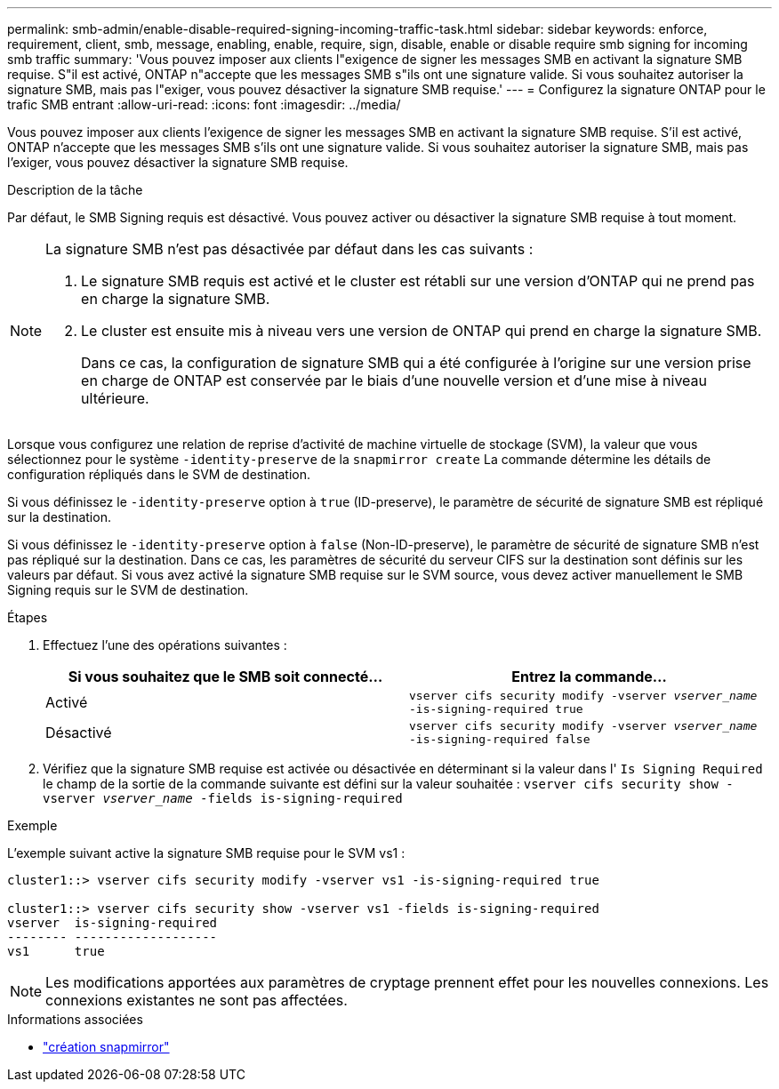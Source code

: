 ---
permalink: smb-admin/enable-disable-required-signing-incoming-traffic-task.html 
sidebar: sidebar 
keywords: enforce, requirement, client, smb, message, enabling, enable, require, sign, disable, enable or disable require smb signing for incoming smb traffic 
summary: 'Vous pouvez imposer aux clients l"exigence de signer les messages SMB en activant la signature SMB requise. S"il est activé, ONTAP n"accepte que les messages SMB s"ils ont une signature valide. Si vous souhaitez autoriser la signature SMB, mais pas l"exiger, vous pouvez désactiver la signature SMB requise.' 
---
= Configurez la signature ONTAP pour le trafic SMB entrant
:allow-uri-read: 
:icons: font
:imagesdir: ../media/


[role="lead"]
Vous pouvez imposer aux clients l'exigence de signer les messages SMB en activant la signature SMB requise. S'il est activé, ONTAP n'accepte que les messages SMB s'ils ont une signature valide. Si vous souhaitez autoriser la signature SMB, mais pas l'exiger, vous pouvez désactiver la signature SMB requise.

.Description de la tâche
Par défaut, le SMB Signing requis est désactivé. Vous pouvez activer ou désactiver la signature SMB requise à tout moment.

[NOTE]
====
La signature SMB n'est pas désactivée par défaut dans les cas suivants :

. Le signature SMB requis est activé et le cluster est rétabli sur une version d'ONTAP qui ne prend pas en charge la signature SMB.
. Le cluster est ensuite mis à niveau vers une version de ONTAP qui prend en charge la signature SMB.
+
Dans ce cas, la configuration de signature SMB qui a été configurée à l'origine sur une version prise en charge de ONTAP est conservée par le biais d'une nouvelle version et d'une mise à niveau ultérieure.



====
Lorsque vous configurez une relation de reprise d'activité de machine virtuelle de stockage (SVM), la valeur que vous sélectionnez pour le système `-identity-preserve` de la `snapmirror create` La commande détermine les détails de configuration répliqués dans le SVM de destination.

Si vous définissez le `-identity-preserve` option à `true` (ID-preserve), le paramètre de sécurité de signature SMB est répliqué sur la destination.

Si vous définissez le `-identity-preserve` option à `false` (Non-ID-preserve), le paramètre de sécurité de signature SMB n'est pas répliqué sur la destination. Dans ce cas, les paramètres de sécurité du serveur CIFS sur la destination sont définis sur les valeurs par défaut. Si vous avez activé la signature SMB requise sur le SVM source, vous devez activer manuellement le SMB Signing requis sur le SVM de destination.

.Étapes
. Effectuez l'une des opérations suivantes :
+
|===
| Si vous souhaitez que le SMB soit connecté... | Entrez la commande... 


 a| 
Activé
 a| 
`vserver cifs security modify -vserver _vserver_name_ -is-signing-required true`



 a| 
Désactivé
 a| 
`vserver cifs security modify -vserver _vserver_name_ -is-signing-required false`

|===
. Vérifiez que la signature SMB requise est activée ou désactivée en déterminant si la valeur dans l' `Is Signing Required` le champ de la sortie de la commande suivante est défini sur la valeur souhaitée : `vserver cifs security show -vserver _vserver_name_ -fields is-signing-required`


.Exemple
L'exemple suivant active la signature SMB requise pour le SVM vs1 :

[listing]
----
cluster1::> vserver cifs security modify -vserver vs1 -is-signing-required true

cluster1::> vserver cifs security show -vserver vs1 -fields is-signing-required
vserver  is-signing-required
-------- -------------------
vs1      true
----
[NOTE]
====
Les modifications apportées aux paramètres de cryptage prennent effet pour les nouvelles connexions. Les connexions existantes ne sont pas affectées.

====
.Informations associées
* link:https://docs.netapp.com/us-en/ontap-cli/snapmirror-create.html["création snapmirror"^]

